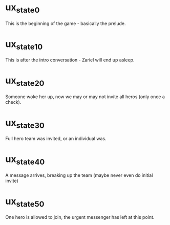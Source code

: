 * ux_state_0
This is the beginning of the game - basically the prelude.

* ux_state_10
This is after the intro conversation - Zariel will end up asleep.

* ux_state_20
Someone woke her up, now we may or may not invite all heros (only once
a check).

* ux_state_30
Full hero team was invited, or an individual was.

* ux_state_40
A message arrives, breaking up the team (maybe never even do initial invite)

* ux_state_50
One hero is allowed to join, the urgent messenger has left at this point.
